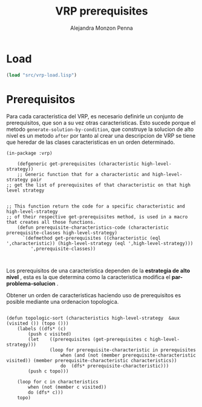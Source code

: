 #+TITLE: VRP prerequisites
#+AUTHOR: Alejandra Monzon Penna

* Load

#+BEGIN_SRC lisp :results none
  (load "src/vrp-load.lisp")
#+END_SRC
* Prerequisitos

Para cada caracteristica del VRP, es necesario definirle un conjunto de prerequisitos, que son a su vez
otras caracteristicas. Esto sucede porque el metodo =generate-solution-by-condition=, que construye 
la solucion de alto nivel es un metodo =after= por tanto al crear una descripcion de VRP se tiene que heredar 
de las clases caracteristicas en un orden determinado. 

#+BEGIN_SRC lisp +n -r :results none :exports code :tangle ./src/vrp-prerequisites.lisp
  (in-package :vrp)

      (defgeneric get-prerequisites (characteristic high-level-strategy))
      ;; Generic function that for a characteristic and high-level-strategy pair 
  ;; get the list of prerequisites of that characteristic on that high level strategy


  ;; This function return the code for a specific characteristic and high-level-strategy
  ;; of their respective get-prerequisites method, is used in a macro that creates all those functions.   
      (defun prerequisite-characteristics-code (characteristic prerequisite-classes high-level-strategy)
	    `(defmethod get-prerequisites ((characteristic (eql ',characteristic)) (high-level-strategy (eql ',high-level-strategy)))
	       ',prerequisite-classes))


#+END_SRC 

Los prerequisitos de una caracteristica dependen de la *estrategia de alto nivel* , esta es la que determina 
como la caracteristica modifica el *par-problema-solucion* .

Obtener un orden de caracteristicas haciendo uso de prerequisitos es posible mediante una 
ordenacion topologica. 

#+BEGIN_SRC lisp +n -r :results none :exports code :tangle ./src/vrp-prerequisites.lisp

    (defun topologic-sort (characteristics high-level-strategy  &aux (visited ()) (topo ()))
	    (labels ((dfs* (c)
		    (push c visited)
		    (let    ((prerequisites (get-prerequisites c high-level-strategy))) 
                    (loop for prerequisite-characteristic in prerequisites
				        when (and (not (member prerequisite-characteristic visited)) (member prerequisite-characteristic characteristics))
				        do  (dfs* prerequisite-characteristic)))
			(push c topo)))

		(loop for c in characteristics
			when (not (member c visited))
			do (dfs* c)))
		topo)

#+END_SRC 


